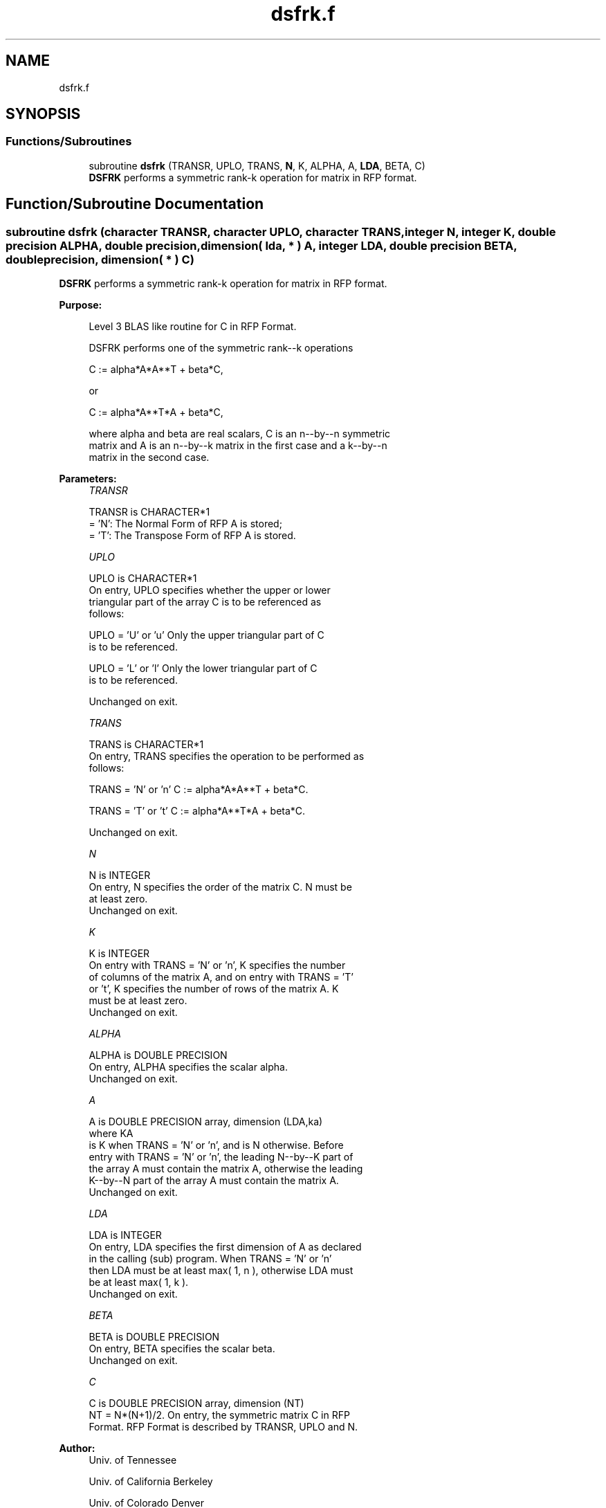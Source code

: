 .TH "dsfrk.f" 3 "Tue Nov 14 2017" "Version 3.8.0" "LAPACK" \" -*- nroff -*-
.ad l
.nh
.SH NAME
dsfrk.f
.SH SYNOPSIS
.br
.PP
.SS "Functions/Subroutines"

.in +1c
.ti -1c
.RI "subroutine \fBdsfrk\fP (TRANSR, UPLO, TRANS, \fBN\fP, K, ALPHA, A, \fBLDA\fP, BETA, C)"
.br
.RI "\fBDSFRK\fP performs a symmetric rank-k operation for matrix in RFP format\&. "
.in -1c
.SH "Function/Subroutine Documentation"
.PP 
.SS "subroutine dsfrk (character TRANSR, character UPLO, character TRANS, integer N, integer K, double precision ALPHA, double precision, dimension( lda, * ) A, integer LDA, double precision BETA, double precision, dimension( * ) C)"

.PP
\fBDSFRK\fP performs a symmetric rank-k operation for matrix in RFP format\&.  
.PP
\fBPurpose: \fP
.RS 4

.PP
.nf
 Level 3 BLAS like routine for C in RFP Format.

 DSFRK performs one of the symmetric rank--k operations

    C := alpha*A*A**T + beta*C,

 or

    C := alpha*A**T*A + beta*C,

 where alpha and beta are real scalars, C is an n--by--n symmetric
 matrix and A is an n--by--k matrix in the first case and a k--by--n
 matrix in the second case.
.fi
.PP
 
.RE
.PP
\fBParameters:\fP
.RS 4
\fITRANSR\fP 
.PP
.nf
          TRANSR is CHARACTER*1
          = 'N':  The Normal Form of RFP A is stored;
          = 'T':  The Transpose Form of RFP A is stored.
.fi
.PP
.br
\fIUPLO\fP 
.PP
.nf
          UPLO is CHARACTER*1
           On  entry, UPLO specifies whether the upper or lower
           triangular part of the array C is to be referenced as
           follows:

              UPLO = 'U' or 'u'   Only the upper triangular part of C
                                  is to be referenced.

              UPLO = 'L' or 'l'   Only the lower triangular part of C
                                  is to be referenced.

           Unchanged on exit.
.fi
.PP
.br
\fITRANS\fP 
.PP
.nf
          TRANS is CHARACTER*1
           On entry, TRANS specifies the operation to be performed as
           follows:

              TRANS = 'N' or 'n'   C := alpha*A*A**T + beta*C.

              TRANS = 'T' or 't'   C := alpha*A**T*A + beta*C.

           Unchanged on exit.
.fi
.PP
.br
\fIN\fP 
.PP
.nf
          N is INTEGER
           On entry, N specifies the order of the matrix C. N must be
           at least zero.
           Unchanged on exit.
.fi
.PP
.br
\fIK\fP 
.PP
.nf
          K is INTEGER
           On entry with TRANS = 'N' or 'n', K specifies the number
           of  columns of the matrix A, and on entry with TRANS = 'T'
           or 't', K specifies the number of rows of the matrix A. K
           must be at least zero.
           Unchanged on exit.
.fi
.PP
.br
\fIALPHA\fP 
.PP
.nf
          ALPHA is DOUBLE PRECISION
           On entry, ALPHA specifies the scalar alpha.
           Unchanged on exit.
.fi
.PP
.br
\fIA\fP 
.PP
.nf
          A is DOUBLE PRECISION array, dimension (LDA,ka)
           where KA
           is K  when TRANS = 'N' or 'n', and is N otherwise. Before
           entry with TRANS = 'N' or 'n', the leading N--by--K part of
           the array A must contain the matrix A, otherwise the leading
           K--by--N part of the array A must contain the matrix A.
           Unchanged on exit.
.fi
.PP
.br
\fILDA\fP 
.PP
.nf
          LDA is INTEGER
           On entry, LDA specifies the first dimension of A as declared
           in  the  calling  (sub)  program.   When  TRANS = 'N' or 'n'
           then  LDA must be at least  max( 1, n ), otherwise  LDA must
           be at least  max( 1, k ).
           Unchanged on exit.
.fi
.PP
.br
\fIBETA\fP 
.PP
.nf
          BETA is DOUBLE PRECISION
           On entry, BETA specifies the scalar beta.
           Unchanged on exit.
.fi
.PP
.br
\fIC\fP 
.PP
.nf
          C is DOUBLE PRECISION array, dimension (NT)
           NT = N*(N+1)/2. On entry, the symmetric matrix C in RFP
           Format. RFP Format is described by TRANSR, UPLO and N.
.fi
.PP
 
.RE
.PP
\fBAuthor:\fP
.RS 4
Univ\&. of Tennessee 
.PP
Univ\&. of California Berkeley 
.PP
Univ\&. of Colorado Denver 
.PP
NAG Ltd\&. 
.RE
.PP
\fBDate:\fP
.RS 4
December 2016 
.RE
.PP

.PP
Definition at line 168 of file dsfrk\&.f\&.
.SH "Author"
.PP 
Generated automatically by Doxygen for LAPACK from the source code\&.
